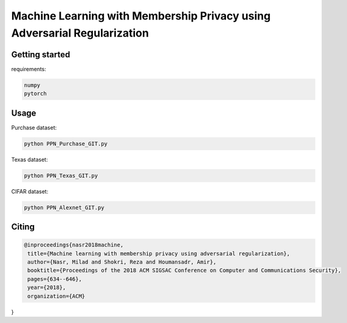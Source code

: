 
Machine Learning with Membership Privacy using Adversarial Regularization
=========================================================================

.. description-marker-do-not-remove

===============
Getting started
===============

requirements:

.. code-block::  bash

    numpy
    pytorch

.. usage-marker-do-not-remove


===============
Usage
===============

Purchase dataset:

.. code-block::  bash

    python PPN_Purchase_GIT.py

.. usage-marker-do-not-remove


Texas dataset:

.. code-block::  bash

    python PPN_Texas_GIT.py

.. usage-marker-do-not-remove



CIFAR dataset:

.. code-block::  bash

    python PPN_Alexnet_GIT.py

.. usage-marker-do-not-remove




======
Citing
======

.. code-block::

 @inproceedings{nasr2018machine,
  title={Machine learning with membership privacy using adversarial regularization},
  author={Nasr, Milad and Shokri, Reza and Houmansadr, Amir},
  booktitle={Proceedings of the 2018 ACM SIGSAC Conference on Computer and Communications Security},
  pages={634--646},
  year={2018},
  organization={ACM}
}
